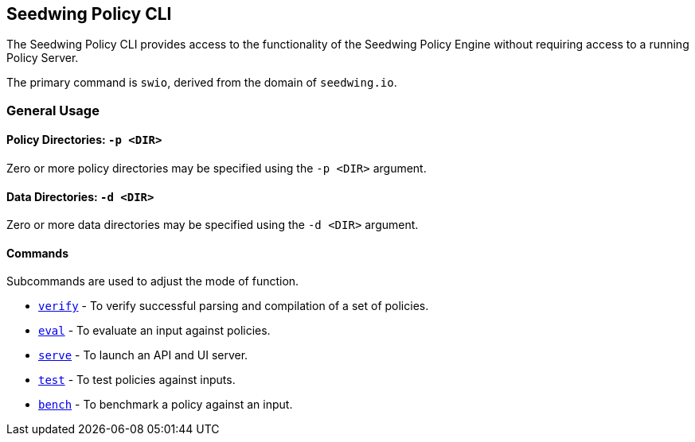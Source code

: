 == Seedwing Policy CLI

The Seedwing Policy CLI provides access to the functionality of the Seedwing Policy Engine without requiring access to a running Policy Server.

The primary command is `swio`, derived from the domain of `seedwing.io`.

=== General Usage

==== Policy Directories: `-p <DIR>`

Zero or more policy directories may be specified using the `-p <DIR>` argument.

==== Data Directories: `-d <DIR>`

Zero or more data directories may be specified using the `-d <DIR>` argument.

==== Commands

Subcommands are used to adjust the mode of function.

* xref:verify.adoc[`verify`] - To verify successful parsing and compilation of a set of policies.
* xref:eval.adoc[`eval`] - To evaluate an input against policies.
* xref:serve.adoc[`serve`] - To launch an API and UI server.
* xref:test.adoc[`test`] - To test policies against inputs.
* xref:bench.adoc[`bench`] - To benchmark a policy against an input.

